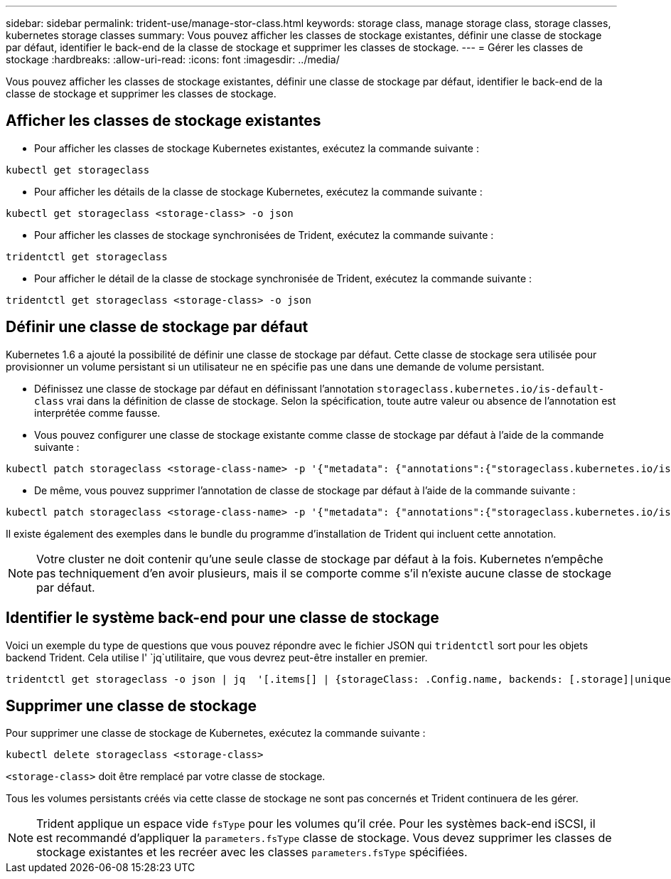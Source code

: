 ---
sidebar: sidebar 
permalink: trident-use/manage-stor-class.html 
keywords: storage class, manage storage class, storage classes, kubernetes storage classes 
summary: Vous pouvez afficher les classes de stockage existantes, définir une classe de stockage par défaut, identifier le back-end de la classe de stockage et supprimer les classes de stockage. 
---
= Gérer les classes de stockage
:hardbreaks:
:allow-uri-read: 
:icons: font
:imagesdir: ../media/


[role="lead"]
Vous pouvez afficher les classes de stockage existantes, définir une classe de stockage par défaut, identifier le back-end de la classe de stockage et supprimer les classes de stockage.



== Afficher les classes de stockage existantes

* Pour afficher les classes de stockage Kubernetes existantes, exécutez la commande suivante :


[listing]
----
kubectl get storageclass
----
* Pour afficher les détails de la classe de stockage Kubernetes, exécutez la commande suivante :


[listing]
----
kubectl get storageclass <storage-class> -o json
----
* Pour afficher les classes de stockage synchronisées de Trident, exécutez la commande suivante :


[listing]
----
tridentctl get storageclass
----
* Pour afficher le détail de la classe de stockage synchronisée de Trident, exécutez la commande suivante :


[listing]
----
tridentctl get storageclass <storage-class> -o json
----


== Définir une classe de stockage par défaut

Kubernetes 1.6 a ajouté la possibilité de définir une classe de stockage par défaut. Cette classe de stockage sera utilisée pour provisionner un volume persistant si un utilisateur ne en spécifie pas une dans une demande de volume persistant.

* Définissez une classe de stockage par défaut en définissant l'annotation `storageclass.kubernetes.io/is-default-class` vrai dans la définition de classe de stockage. Selon la spécification, toute autre valeur ou absence de l'annotation est interprétée comme fausse.
* Vous pouvez configurer une classe de stockage existante comme classe de stockage par défaut à l'aide de la commande suivante :


[listing]
----
kubectl patch storageclass <storage-class-name> -p '{"metadata": {"annotations":{"storageclass.kubernetes.io/is-default-class":"true"}}}'
----
* De même, vous pouvez supprimer l'annotation de classe de stockage par défaut à l'aide de la commande suivante :


[listing]
----
kubectl patch storageclass <storage-class-name> -p '{"metadata": {"annotations":{"storageclass.kubernetes.io/is-default-class":"false"}}}'
----
Il existe également des exemples dans le bundle du programme d'installation de Trident qui incluent cette annotation.


NOTE: Votre cluster ne doit contenir qu'une seule classe de stockage par défaut à la fois. Kubernetes n'empêche pas techniquement d'en avoir plusieurs, mais il se comporte comme s'il n'existe aucune classe de stockage par défaut.



== Identifier le système back-end pour une classe de stockage

Voici un exemple du type de questions que vous pouvez répondre avec le fichier JSON qui `tridentctl` sort pour les objets backend Trident. Cela utilise l' `jq`utilitaire, que vous devrez peut-être installer en premier.

[listing]
----
tridentctl get storageclass -o json | jq  '[.items[] | {storageClass: .Config.name, backends: [.storage]|unique}]'
----


== Supprimer une classe de stockage

Pour supprimer une classe de stockage de Kubernetes, exécutez la commande suivante :

[listing]
----
kubectl delete storageclass <storage-class>
----
`<storage-class>` doit être remplacé par votre classe de stockage.

Tous les volumes persistants créés via cette classe de stockage ne sont pas concernés et Trident continuera de les gérer.


NOTE: Trident applique un espace vide `fsType` pour les volumes qu'il crée. Pour les systèmes back-end iSCSI, il est recommandé d'appliquer la `parameters.fsType` classe de stockage. Vous devez supprimer les classes de stockage existantes et les recréer avec les classes `parameters.fsType` spécifiées.
